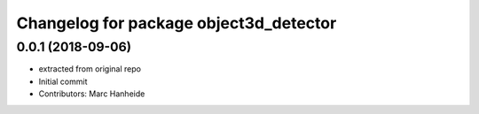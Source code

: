 ^^^^^^^^^^^^^^^^^^^^^^^^^^^^^^^^^^^^^^^
Changelog for package object3d_detector
^^^^^^^^^^^^^^^^^^^^^^^^^^^^^^^^^^^^^^^

0.0.1 (2018-09-06)
------------------
* extracted from original repo
* Initial commit
* Contributors: Marc Hanheide
